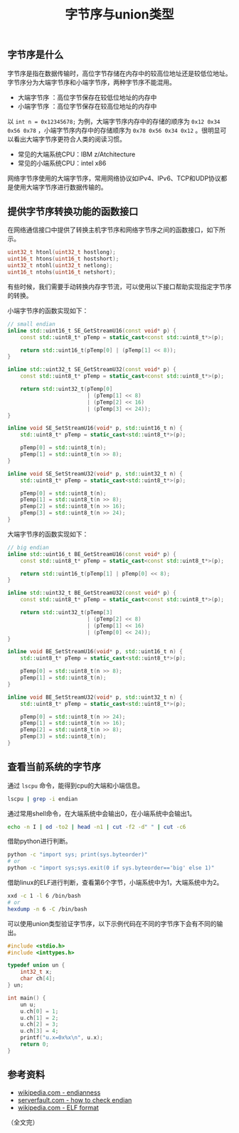 #+BEGIN_COMMENT
.. title: 字节序与union类型
.. slug: endianness-and-union-type
.. date: 2018-05-11 09:55:34 UTC+08:00
.. updated: 2021-06-20 15:51:34 UTC+08:00
.. tags: cpp, computer science, endian, union
.. category: computer science
.. link:
.. description:
.. type: text
#+END_COMMENT
#+TITLE: 字节序与union类型

** 字节序是什么
字节序是指在数据传输时，高位字节存储在内存中的较高位地址还是较低位地址。字节序分为大端字节序和小端字节序，两种字节序不能混用。

- 大端字节序 ：高位字节保存在较低位地址的内存中
- 小端字节序 ：高位字节保存在较高位地址的内存中

以 ~int n = 0x12345678;~ 为例，大端字节序内存中的存储的顺序为 =0x12 0x34 0x56 0x78= ，小端字节序内存中的存储顺序为 =0x78 0x56 0x34 0x12= 。很明显可以看出大端字节序更符合人类的阅读习惯。

- 常见的大端系统CPU：IBM z/Atchitecture
- 常见的小端系统CPU：intel x86

网络字节序使用的大端字节序，常用网络协议如IPv4、IPv6、TCP和UDP协议都是使用大端字节序进行数据传输的。



** 提供字节序转换功能的函数接口
在网络通信接口中提供了转换主机字节序和网络字节序之间的函数接口，如下所示。
#+BEGIN_SRC c
uint32_t htonl(uint32_t hostlong);
uint16_t htons(uint16_t hostshort);
uint32_t ntohl(uint32_t netlong);
uint16_t ntohs(uint16_t netshort);
#+END_SRC

有些时候，我们需要手动转换内存字节流，可以使用以下接口帮助实现指定字节序的转换。

小端字节序的函数实现如下：
#+BEGIN_SRC cpp
// small endian
inline std::uint16_t SE_GetStreamU16(const void* p) {
    const std::uint8_t* pTemp = static_cast<const std::uint8_t*>(p);

    return std::uint16_t(pTemp[0] | (pTemp[1] << 8));
}

inline std::uint32_t SE_GetStreamU32(const void* p) {
    const std::uint8_t* pTemp = static_cast<const std::uint8_t*>(p);

    return std::uint32_t(pTemp[0]
                         | (pTemp[1] << 8)
                         | (pTemp[2] << 16)
                         | (pTemp[3] << 24));
}

inline void SE_SetStreamU16(void* p, std::uint16_t n) {
    std::uint8_t* pTemp = static_cast<std::uint8_t*>(p);

    pTemp[0] = std::uint8_t(n);
    pTemp[1] = std::uint8_t(n >> 8);
}

inline void SE_SetStreamU32(void* p, std::uint32_t n) {
    std::uint8_t* pTemp = static_cast<std::uint8_t*>(p);

    pTemp[0] = std::uint8_t(n);
    pTemp[1] = std::uint8_t(n >> 8);
    pTemp[2] = std::uint8_t(n >> 16);
    pTemp[3] = std::uint8_t(n >> 24);
}
#+END_SRC

大端字节序的函数实现如下：
#+BEGIN_SRC cpp
// big endian
inline std::uint16_t BE_GetStreamU16(const void* p) {
    const std::uint8_t* pTemp = static_cast<const std::uint8_t*>(p);

    return std::uint16_t(pTemp[1] | pTemp[0] << 8);
}

inline std::uint32_t BE_GetStreamU32(const void* p) {
    const std::uint8_t* pTemp = static_cast<const std::uint8_t*>(p);

    return std::uint32_t(pTemp[3]
                         | (pTemp[2] << 8)
                         | (pTemp[1] << 16)
                         | (pTemp[0] << 24));
}

inline void BE_SetStreamU16(void* p, std::uint16_t n) {
    std::uint8_t* pTemp = static_cast<std::uint8_t*>(p);

    pTemp[0] = std::uint8_t(n >> 8);
    pTemp[1] = std::uint8_t(n);
}

inline void BE_SetStreamU32(void* p, std::uint32_t n) {
    std::uint8_t* pTemp = static_cast<std::uint8_t*>(p);

    pTemp[0] = std::uint8_t(n >> 24);
    pTemp[1] = std::uint8_t(n >> 16);
    pTemp[2] = std::uint8_t(n >> 8);
    pTemp[3] = std::uint8_t(n);
}
#+END_SRC



** 查看当前系统的字节序
通过 =lscpu= 命令，能得到cpu的大端和小端信息。
#+BEGIN_SRC sh
lscpu | grep -i endian
#+END_SRC

通过常用shell命令，在大端系统中会输出0，在小端系统中会输出1。
#+BEGIN_SRC sh
echo -n I | od -to2 | head -n1 | cut -f2 -d" " | cut -c6
#+END_SRC

借助python进行判断。
#+BEGIN_SRC sh
python -c "import sys; print(sys.byteorder)"
# or
python -c "import sys;sys.exit(0 if sys.byteorder=='big' else 1)"
#+END_SRC

借助linux的ELF进行判断，查看第6个字节，小端系统中为1，大端系统中为2。
#+BEGIN_SRC sh
xxd -c 1 -l 6 /bin/bash
# or
hexdump -n 6 -C /bin/bash
#+END_SRC

可以使用union类型验证字节序，以下示例代码在不同的字节序下会有不同的输出。
#+BEGIN_SRC cpp
#include <stdio.h>
#include <inttypes.h>

typedef union un {
    int32_t x;
    char ch[4];
} un;

int main() {
    un u;
    u.ch[0] = 1;
    u.ch[1] = 2;
    u.ch[2] = 3;
    u.ch[3] = 4;
    printf("u.x=0x%x\n", u.x);
    return 0;
}
#+END_SRC


** 参考资料
- [[https://en.wikipedia.org/wiki/Endianness][wikipedia.com - endianness]]
- [[https://serverfault.com/questions/163487/how-to-tell-if-a-linux-system-is-big-endian-or-little-endian][serverfault.com - how to check endian]]
- [[https://en.wikipedia.org/wiki/Executable_and_Linkable_Format][wikipedia.com - ELF format]]

（全文完）

